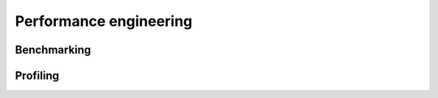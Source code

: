 Performance engineering  
=======================

.. objectives::

   - Learn to benchmark Python code
   - Learn to profile Python code


Benchmarking
------------


Profiling
---------















.. keypoints::

   - 1
   - 2
   - 3